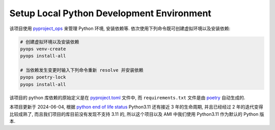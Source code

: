 Setup Local Python Development Environment
==============================================================================
该项目使用 `pyproject_ops <https://github.com/MacHu-GWU/pyproject_ops-project>`_ 来管理 Python 环境, 安装依赖等. 依次使用下列命令既可创建虚拟环境以及安装依赖:

.. code-block:: bash

    # 创建虚拟环境以及安装依赖
    pyops venv-create
    pyops install-all

    # 当依赖发生变更时输入下列命令重新 resolve 并安装依赖
    pyops poetry-lock
    pyops install-all

该项目的 python 库依赖的原始定义是在 `pyproject.toml <https://github.com/MacHu-GWU/acore_ami-project/blob/main/pyproject.toml>`_ 文件中, 而 ``requirements.txt`` 文件是由 `poetry <https://python-poetry.org/>`_ 自动生成的.

.. dropdown:: pyproject.toml

    .. literalinclude:: ../../../pyproject.toml
       :language: toml
       :linenos:

本项目更新于 2024-06-04, 根据 `python end of life status <https://devguide.python.org/versions/>`_ Python3.11 还有接近 3 年的生命周期, 并且已经经过 2 年的迭代变得比较成熟了, 而且我们项目的库目前没有发现不支持 3.11 的, 所以这个项目以及 AMI 中我们使用 Python3.11 作为默认的 Python 版本.
